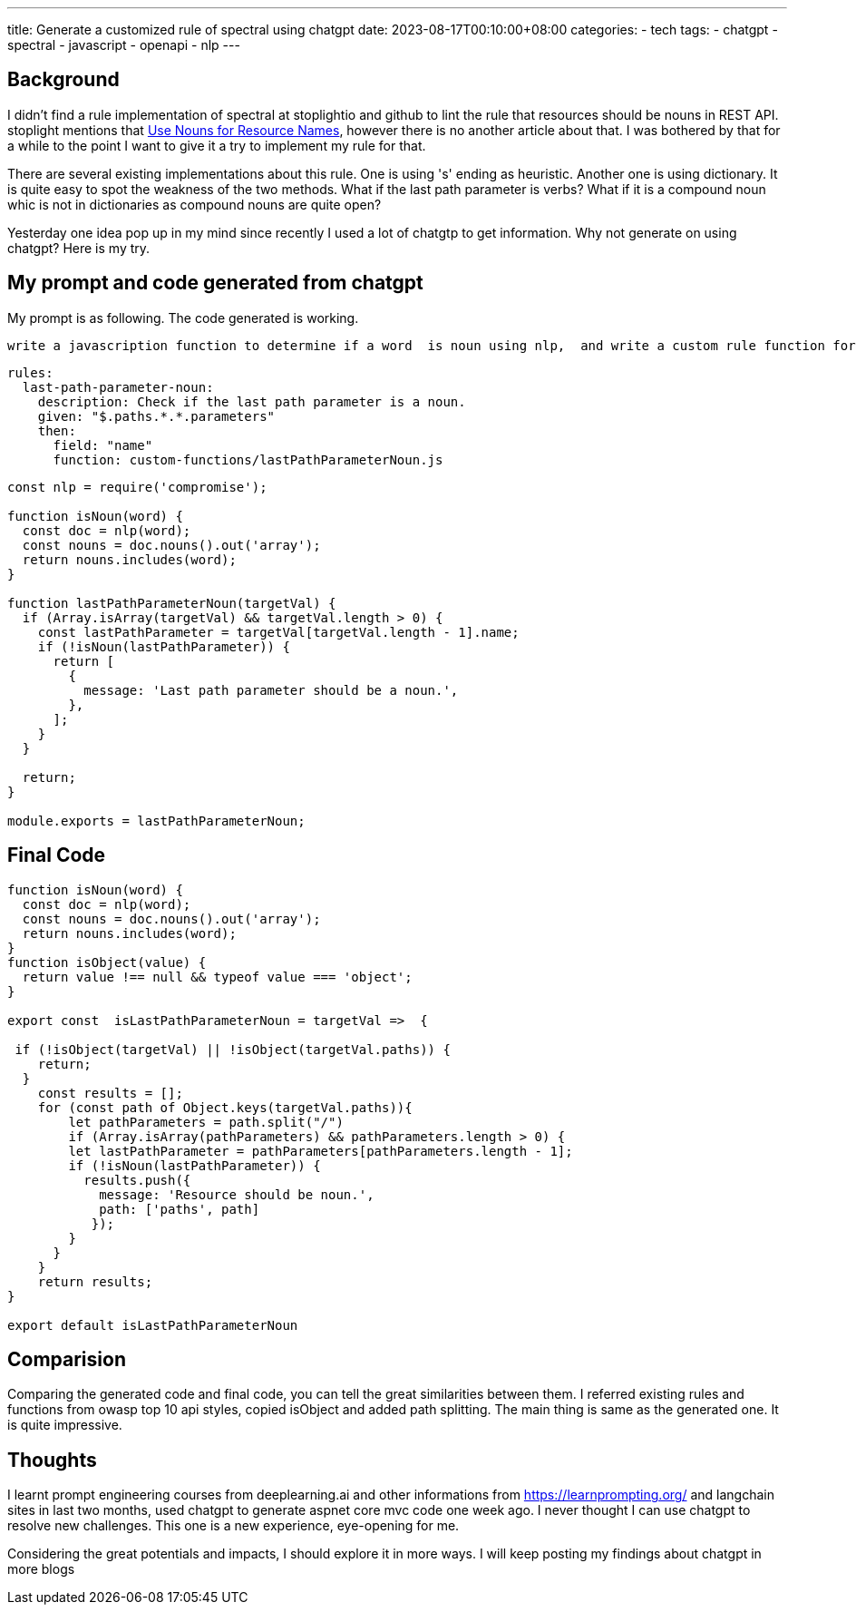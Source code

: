 ---
title: Generate a customized rule of spectral using chatgpt
date: 2023-08-17T00:10:00+08:00
categories:
- tech
tags:
- chatgpt
- spectral
- javascript
- openapi
- nlp
---

## Background

I didn't find a rule implementation of spectral at stoplightio and github to lint the rule that resources should be nouns in REST API. stoplight mentions that https://blog.stoplight.io/consistent-api-urls-with-openapi-and-style-guides#:~:text=Use%20Nouns%20for,in%20this%20series[Use Nouns for Resource Names], however there is no another article about that. I was bothered by that for a while to the point I want to give it a try to implement my rule for that.


There are several existing implementations about this rule. One is using 's' ending as heuristic. Another one is using dictionary. It is quite easy to spot the weakness of the two methods. What if the last path parameter is verbs? What if it is a compound noun whic is not in dictionaries as compound nouns are quite open?

Yesterday one idea pop up in my mind since recently I used a lot of chatgtp to get information. Why not generate on using chatgpt?  Here is my try. 


## My prompt and code generated from chatgpt

My prompt is as following. The code generated is working. 
[quote]
----
write a javascription function to determine if a word  is noun using nlp,  and write a custom rule function for spectral to check if the last path parameter is a noun by calling above function
----

[source, yaml]
----
rules:
  last-path-parameter-noun:
    description: Check if the last path parameter is a noun.
    given: "$.paths.*.*.parameters"
    then:
      field: "name"
      function: custom-functions/lastPathParameterNoun.js
----

[source, javascript]
----
const nlp = require('compromise');

function isNoun(word) {
  const doc = nlp(word);
  const nouns = doc.nouns().out('array');
  return nouns.includes(word);
}

function lastPathParameterNoun(targetVal) {
  if (Array.isArray(targetVal) && targetVal.length > 0) {
    const lastPathParameter = targetVal[targetVal.length - 1].name;
    if (!isNoun(lastPathParameter)) {
      return [
        {
          message: 'Last path parameter should be a noun.',
        },
      ];
    }
  }

  return;
}

module.exports = lastPathParameterNoun;
----


## Final Code

[source, javascript]
----
function isNoun(word) {
  const doc = nlp(word);
  const nouns = doc.nouns().out('array');
  return nouns.includes(word);
}
function isObject(value) {
  return value !== null && typeof value === 'object';
}

export const  isLastPathParameterNoun = targetVal =>  {

 if (!isObject(targetVal) || !isObject(targetVal.paths)) {
    return;
  }
    const results = [];
    for (const path of Object.keys(targetVal.paths)){
        let pathParameters = path.split("/")
        if (Array.isArray(pathParameters) && pathParameters.length > 0) {
        let lastPathParameter = pathParameters[pathParameters.length - 1];
        if (!isNoun(lastPathParameter)) {
          results.push({
            message: 'Resource should be noun.',
            path: ['paths', path]
           });
        }
      }
    }
    return results;
}

export default isLastPathParameterNoun
----

## Comparision

Comparing the generated code and final code, you can tell the great similarities between them. I referred existing rules and functions from owasp top 10 api styles, copied isObject and added path splitting. The main thing is same as the generated one. It is quite impressive.


## Thoughts

I learnt prompt engineering courses from deeplearning.ai and other informations from https://learnprompting.org/ and langchain sites in last two months, used chatgpt to generate aspnet core mvc code one week ago. I never thought I can use chatgpt to resolve new challenges. This one is a new experience, eye-opening for me. 

Considering the great potentials and impacts, I should explore it in more ways. I will keep posting my findings about chatgpt in more blogs